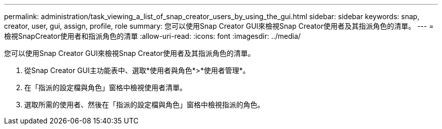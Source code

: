 ---
permalink: administration/task_viewing_a_list_of_snap_creator_users_by_using_the_gui.html 
sidebar: sidebar 
keywords: snap, creator, user, gui, assign, profile, role 
summary: 您可以使用Snap Creator GUI來檢視Snap Creator使用者及其指派角色的清單。 
---
= 檢視SnapCreator使用者和指派角色的清單
:allow-uri-read: 
:icons: font
:imagesdir: ../media/


[role="lead"]
您可以使用Snap Creator GUI來檢視Snap Creator使用者及其指派角色的清單。

. 從Snap Creator GUI主功能表中、選取*使用者與角色*>*使用者管理*。
. 在「指派的設定檔與角色」窗格中檢視使用者清單。
. 選取所需的使用者、然後在「指派的設定檔與角色」窗格中檢視指派的角色。


